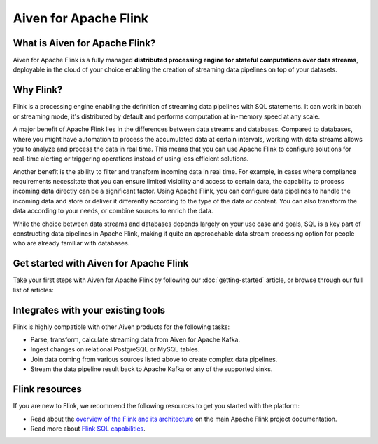 Aiven for Apache Flink
=======================

What is Aiven for Apache Flink?
-------------------------------

Aiven for Apache Flink is a fully managed **distributed processing engine for stateful computations over data streams**, deployable in the cloud of your choice enabling the creation of streaming data pipelines on top of your datasets.


Why Flink?
-----------------

Flink is a processing engine enabling the definition of streaming data pipelines with SQL statements. It can work in batch or streaming mode, it's distributed by default and performs computation at in-memory speed at any scale.

A major benefit of Apache Flink lies in the differences between data streams and databases. Compared to databases, where you might have automation to process the accumulated data at certain intervals, working with data streams allows you to analyze and process the data in real time. This means that you can use Apache Flink to configure solutions for real-time alerting or triggering operations instead of using less efficient solutions.

Another benefit is the ability to filter and transform incoming data in real time. For example, in cases where compliance requirements necessitate that you can ensure limited visibility and access to certain data, the capability to process incoming data directly can be a significant factor. Using Apache Flink, you can configure data pipelines to handle the incoming data and store or deliver it differently according to the type of the data or content. You can also transform the data according to your needs, or combine sources to enrich the data.

While the choice between data streams and databases depends largely on your use case and goals, SQL is a key part of constructing data pipelines in Apache Flink, making it quite an approachable data stream processing option for people who are already familiar with databases.


Get started with Aiven for Apache Flink
---------------------------------------

Take your first steps with Aiven for Apache Flink by following our :doc:`getting-started` article, or browse through our full list of articles:


.. panels::

    📙 :doc:`concepts`

    ---

    💻 :doc:`howto`


Integrates with your existing tools
------------------------------------

Flink is highly compatible with other Aiven products for the following tasks:

- Parse, transform, calculate streaming data from Aiven for Apache Kafka.

- Ingest changes on relational PostgreSQL or MySQL tables.

- Join data coming from various sources listed above to create complex data pipelines.
  
- Stream the data pipeline result back to Apache Kafka or any of the supported sinks.

Flink resources
---------------

If you are new to Flink, we recommend the following resources to get you started with the platform:

* Read about the `overview of the Flink and its architecture <https://flink.apache.org/flink-architecture.html>`_ on the main Apache Flink project documentation.

* Read more about `Flink SQL capabilities <https://ci.apache.org/projects/flink/flink-docs-release-1.13/docs/dev/table/sql/overview/>`_.
